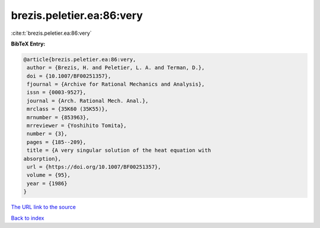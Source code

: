 brezis.peletier.ea:86:very
==========================

:cite:t:`brezis.peletier.ea:86:very`

**BibTeX Entry:**

.. code-block:: bibtex

   @article{brezis.peletier.ea:86:very,
    author = {Brezis, H. and Peletier, L. A. and Terman, D.},
    doi = {10.1007/BF00251357},
    fjournal = {Archive for Rational Mechanics and Analysis},
    issn = {0003-9527},
    journal = {Arch. Rational Mech. Anal.},
    mrclass = {35K60 (35K55)},
    mrnumber = {853963},
    mrreviewer = {Yoshihito Tomita},
    number = {3},
    pages = {185--209},
    title = {A very singular solution of the heat equation with
   absorption},
    url = {https://doi.org/10.1007/BF00251357},
    volume = {95},
    year = {1986}
   }

`The URL link to the source <ttps://doi.org/10.1007/BF00251357}>`__


`Back to index <../By-Cite-Keys.html>`__
